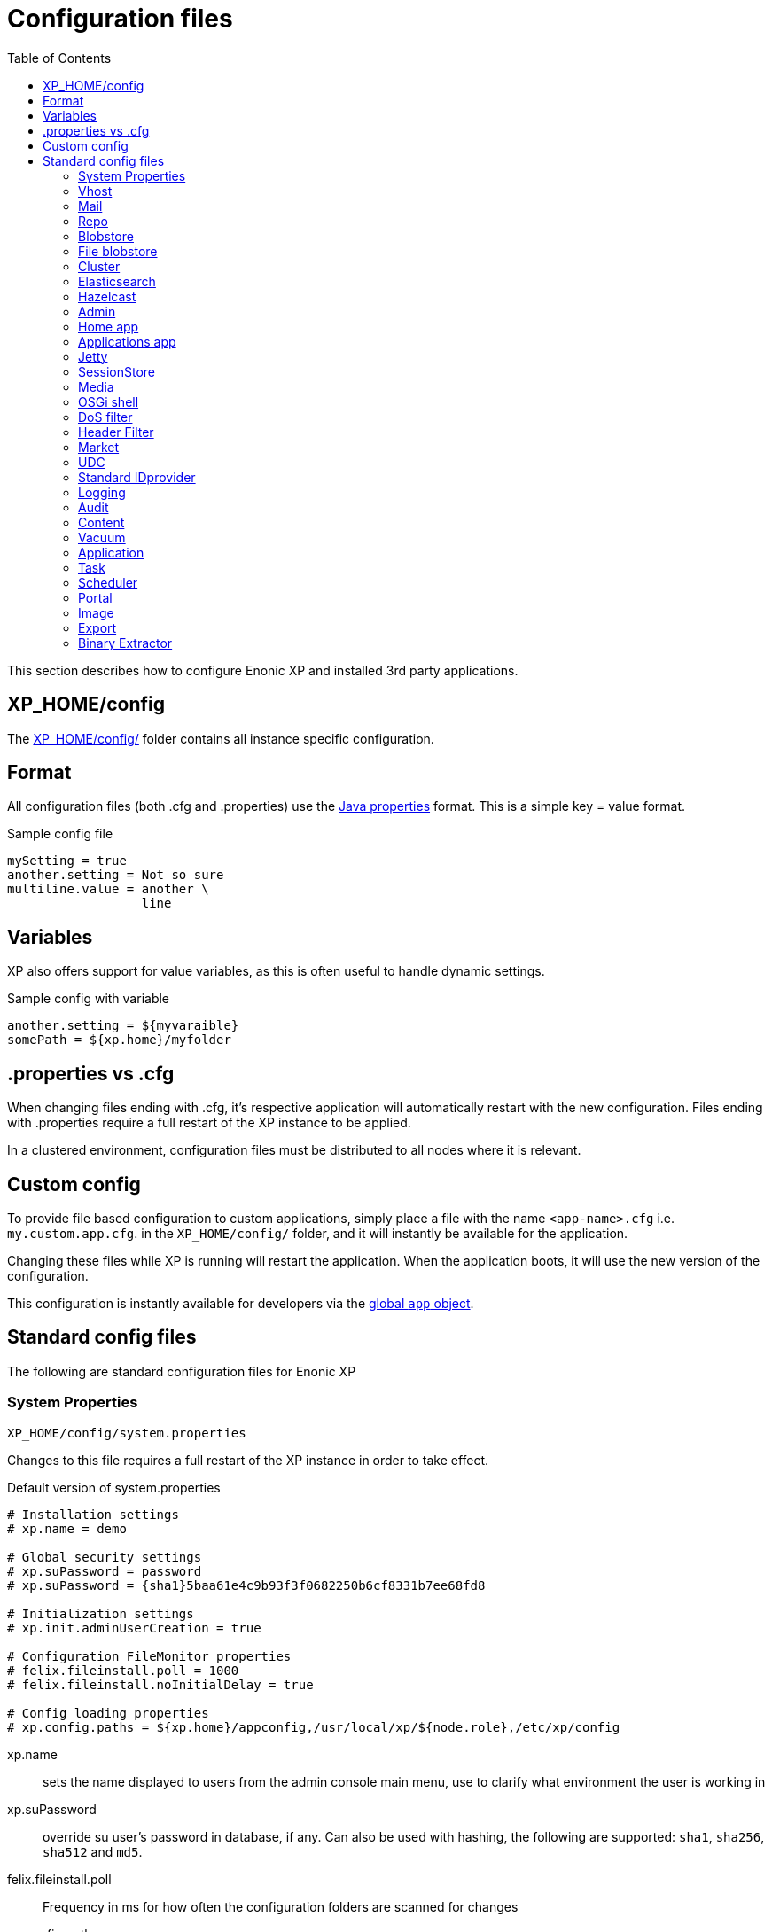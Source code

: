 = Configuration files
:toc: right
:imagesdir: ../images

This section describes how to configure Enonic XP and installed 3rd party applications.

== XP_HOME/config

The <<./distro#xp_home,XP_HOME/config/>> folder contains all instance specific configuration.

== Format

All configuration files (both .cfg and .properties) use the https://docs.oracle.com/javase/6/docs/api/java/util/Properties.html#load%28java.io.Reader%29[Java properties] format.
This is a simple key = value format.

.Sample config file
[source,properties]
----
mySetting = true
another.setting = Not so sure
multiline.value = another \
                  line
----

== Variables

XP also offers support for value variables, as this is often useful to handle dynamic settings.

.Sample config with variable
[source,properties]
----
another.setting = ${myvaraible}
somePath = ${xp.home}/myfolder
----

// TODO: how to inject variables

== .properties vs .cfg

When changing files ending with .cfg, it’s respective application will automatically restart with the new configuration.
Files ending with .properties require a full restart of the XP instance to be applied.

In a clustered environment, configuration files must be distributed to all nodes where it is relevant.


== Custom config

To provide file based configuration to custom applications,
simply place a file with the name `<app-name>.cfg` i.e. `my.custom.app.cfg`. in the `XP_HOME/config/` folder, and it will instantly be available for the application.

Changing these files while XP is running will restart the application. When the application boots, it will use the new version of the configuration.

This configuration is instantly available for developers via the <<../framework/globals#App, global `app` object>>.

== Standard config files

The following are standard configuration files for Enonic XP

=== System Properties

`XP_HOME/config/system.properties`

Changes to this file requires a full restart of the XP instance in order to take effect.

.Default version of system.properties
[source,properties]
----
# Installation settings
# xp.name = demo

# Global security settings
# xp.suPassword = password
# xp.suPassword = {sha1}5baa61e4c9b93f3f0682250b6cf8331b7ee68fd8

# Initialization settings
# xp.init.adminUserCreation = true

# Configuration FileMonitor properties
# felix.fileinstall.poll = 1000
# felix.fileinstall.noInitialDelay = true

# Config loading properties
# xp.config.paths = ${xp.home}/appconfig,/usr/local/xp/${node.role},/etc/xp/config
----

xp.name:: sets the name displayed to users from the admin console main menu, use to clarify what environment the user is working in
xp.suPassword:: override su user's password in database, if any. Can also be used with hashing, the following are supported: `sha1`, `sha256`, `sha512` and `md5`.
// xp.init.adminUserCreation:: TODO
felix.fileinstall.poll:: Frequency in ms for how often the configuration folders are scanned for changes
// felix.fileinstall.noInitialDelay:: TODO
xp.config.paths:: Config folders to scan in addition to `XP_HOME/config/`. Useful for fine grained control over configuration management. Folders will be scanned in the defined order. The first file found per configuration will be used.

[#vhost]
=== Vhost

`XP_HOME/config/com.enonic.xp.web.vhost.cfg`

The standard XP port (default: 8080) provides access to `webapps/`, `site/` and `admin/` endpoints.
Vhosts enable you to define controlled and secured access to a single webapp, site or even the admin console.

Virtual hosts are automatically updated upon change.

.Sample vhost config file with a one entry
[source,properties]
----
enabled = true

mapping.myapp.host = company.com
mapping.myapp.source = /app
mapping.myapp.target = /webapp/name.of.my.app
mapping.myapp.idProvider.myldap = default
----

enabled:: turns on or of vhosts, enabled = false should only be used for development purposes
host:: specifies the hostname (aka domain) the vhost will handle
source:: refers to basepath used in request, sample above handles company.com/app
target:: is the internal route in XP to the specific endpoint/service
idProvider:: optionally adds one or more idProviders to the vhost. `idProvider` must be followed by the name of an existing idProvider. The example above refers to the idProvider called `myldap`. Supported values are `default` or `enabled`. Only one entry may use `default`.

NOTE: Each mapping must define a unique name to separate the mappings when multiple mappings in the same file. In the example above `myapp` is used.

.Sample vhost config file with both site and admin entries
[source,properties]
----
mapping.website.host = example.com
mapping.website.source = /
mapping.website.target = /site/default/master/website
mapping.website.idProvider.adfs = default
mapping.website.idProvider.system = enabled

mapping.admin.host = example.com
mapping.admin.source = /admin
mapping.admin.target = /admin
mapping.admin.idProvider.system = default
----

=== Mail

`XP_HOME/config/com.enonic.xp.mail.cfg`

Use this file to configure global mail server settings for XP.

.Sample mail configuration with authentication and TLS enabled
[source,properties]
----
smtpHost=mail.server.com
smtpPort=25
smtpAuth=true
smtpUser=user
smtpPassword=secret
smtpTLS=true
----

smtpHost:: Host name of the SMTP server. Default: `localhost`.
smtpPort:: TCP port of the SMTP server. Default: `25`.
smtpAuth:: Enable authentication with SMTP server. Default: `false`
smtpUser:: User to be used during authentication with the SMTP server, if ‘smtpAuth = true`.
smtpPassword:: Password to be used during authentication with the SMTP server, if ‘smtpAuth = true`.
smtpTLS:: Turns on Transport Layer Security (TLS) security for SMTP if required. Default: `false`.

[#repo]
=== Repo

`XP_HOME/config/com.enonic.xp.repo.cfg`

Use this file to configure the node repository layer.

.Example below uses default settings
[source,properties]
----
cache.size = 1000000
snapshots.dir = ${xp.home}/snapshots
----

cache.size:: image:xp-7130.svg[XP 7.13.0,opts=inline] Specifies the maximum number of nodes to keep in memory. Default: `100000`

snapshots.dir:: Specifies the root location for where to find and place snapshot files. Default: `${xp.home}/snapshots`

NOTE: If you change this value, remember to update value for `path.repo` in `com.enonic.xp.elasticsearch.cfg` as well.

=== Blobstore

`XP_HOME/config/com.enonic.xp.blobstore.cfg`

Control settings for the blobstore persistence layer.

.Sample showing default settings
[source,properties]
----
provider = file
cache = true
cache.sizeThreshold = 1mb
cache.FCapacity = 100mb
----

provider:: is the blobstore provider to use. Default value is `file`. Other providers will be made available in future releases. Each provider will have a separate configuration file named `com.enonic.xp.blobstore.<providername>.cfg`
cache:: enables or disables memory caching of blobs fetched from the blobstore. Default: true
cache.sizeThreshold:: specifies the maximum size for objects to be cached. Default: 1mb. The size notation accepts a number plus byte-size identifier (b/kb/mb/gb/tb/pb)
cache.memoryCapacity:: is the maximum memory footprint of the blob cache. Default: 100mb. The size notation accepts a number plus byte-size identifier (b/kb/mb/gb/tb/pb)

[#file-blobstore]
=== File blobstore

`XP_HOME/config/com.enonic.xp.blobstore.file.cfg`

Control settings for the file-based blobstore implementation

.Sample showing default settings
[source,properties]
----
baseDir = ${xp.home}/repo/blob
readThrough.provider = none
readThrough.enabled = false
readThrough.sizeThreshold = 100mb
----

baseDir:: specifies root location of blobs. Default: ``${xp.home}/repo/blob`.
// readThrough.provider:: TODO TODO is a file-based cache. Used to cache files on local disk to boost performance of the underlying blobstore filesystem
readThrough.enabled:: enables or disables readthough provider. Default: `false`.
readThrough.sizeThreshold:: specifies he maximum size of objects to be cache in readthrough provider. Default: 100mb. The size notation accepts a number plus byte-size idenfier (b/kb/mb/gb/tb/pb)

// TODO: Verify existence of readThrough provider and actual values!


=== Cluster

`XP_HOME/config/com.enonic.xp.cluster.cfg`

Basic cluster settings

.Sample cluster configuration
[source,properties]
----
cluster.enabled = false
node.name = Anode

discovery.unicast.hosts = 127.0.0.1
network.host = 127.0.0.1
network.publish.host = 127.0.0.1
----

cluster.enabled:: When `true` node wil try to join a cluster. Default: `false`.
node.name:: should normally not be set. Default: auto generated value
discovery.unicast.hosts:: is an explicit list of nodes that can join the cluster. Default: `127.0.0.1`.
network.host:: sets the bind address. Default: `127.0.0.1`. Can be an explicit IP-address, a host-name or an alias. See the section below for an overview of aliases.
network.publish.host:: sets the address other nodes will use to communicate with this node. Default: not set (`127.0.0.1` before XP 7.5.0). Cannot be more than one IP-address. Can be an explicit IP-address, a host-name or an alias. See the section below for an overview of aliases.

NOTE: Using host-name values is not recommended because DNS can be spoofed.
NOTE: Values set as host-name are resolved to a single IP-address of the host-name.

Network host aliases:

* `\_local_` : Will be resolved to the local ip address.
* `\_[networkInterface]_` : Resolves to the ip address of the provided network interface. For example `\_en0_`
* `\_[networkInterface]:ipv4_` : Resolves to the ipv4 address of the provided network interface. For example `\_en0:ipv4_`
* `\_[networkInterface]:ipv6_` : Resolves to the ipv6 address of the provided network interface. For example `\_en0:ipv6_`


=== Elasticsearch

`XP_HOME/config/com.enonic.xp.elasticsearch.cfg`

Tuning of all relevant settings for the embedded Elasticsearch component

.Sample ES configuration
[source,properties]
----
node.data = true
node.master = true

path = ${xp.home}/repo/index
path.data = ${path}/data
path.repo = ${xp.home}/snapshots
path.work = ${path}/work
path.conf = ${path}/conf
path.logs = ${path}/logs
path.plugins = ${path}/plugins

cluster.name = mycluster
cluster.routing.allocation.disk.threshold_enabled = false

http.enabled = false
transport.tcp.port = 9300-9400

gateway.expected_nodes = 1
gateway.recover_after_time = 5m
gateway.recover_after_nodes = 1
discovery.zen.minimum_master_nodes = 1
discovery.unicast.port = 9300
index.recovery.initial_shards = 1

discovery.unicast.sockets =
----

node.data::  Allow data to be distributed to this node. Default: `true`.
node.master:: Allow this node to be eligible as a master node. Default: `true`.
path:: Path to directory where elasticsearch stores files. Default: `${xp.home}/repo/index`. Should be on a local file-system, not sharded.
path.data:: Path to directory where to store index data allocated for this node. Default: `$path/data`.
path.repo:: Allowed location for placing snapshots. NB! Use same value as for `snapshots.dir` as specified in `com.enonic.xp.repo.cfg`
path.work:: Path to temporary files. Default: `${xp.home}/repo/index/work`.
path.conf:: Path to directory containing configuration. Default: `$path/conf`.
path.logs:: Path to log files. Default: `${xp.home}/repo/index/logs`.
path.plugins:: Path to where plugins are installed. Default: `$path/plugins`.
cluster.name:: Elasticsearch cluster name. Default: `mycluster`.
cluster.routing.allocation.disk.threshold_enabled:: Prevent shard allocation on nodes depending on disk usage. Default: `false`.
http.enabled:: Enable the HTTP module. Default false.
transport.tcp.port:: Custom port for the node to node communication. Default: `9300-9400`.
gateway.expected_nodes:: Number of nodes expected to be in the cluster to start the recovery immediately. Default: `1`.
gateway.recover_after_time:: Time to wait until recovery happens once the nodes are met. Default: `5m`.
gateway.recover_after_nodes:: Number of nodes expected to be in the cluster to start the recovery after gateway.recover_after_time. Default: `1`.
discovery.unicast.port:: List of ports to perform discovery when new nodes are started. Default: `9300`.
discovery.unicast.sockets:: Comma separated list of hosts to be discovered as seed nodes.
index.recovery.initial_shards:: Number of shards expected to be found on full cluster restart per index. Default: `quorum`.
index.auto_expand_replicas:: Auto-expand the number of replicas based on the number of available nodes. Set to a dash delimited lower and upper bound (e.g. 0-5) or use all for the upper bound (e.g. 0-all). Defaults to `false` (i.e. disabled).

=== Hazelcast
image:xp-740.svg[XP 7.4.0,opts=inline]

`XP_HOME/config/com.enonic.xp.hazelcast.cfg`

Tuning of all relevant settings for the embedded Hazelcast component

.Sample Hazelcast configuration
[source,properties]
----
network.port=5702
network.join.tcpIp.members=127.0.0.1:5701,127.0.0.1:5702
system.hazelcast.initial.min.cluster.size=2
----

.Sample Hazelcast configuration for Kubernetes DNS discovery
[source,properties]
----
clusterConfigDefaults=false
system.hazelcast.initial.min.cluster.size=2
network.join.tcpIp.enabled=false
network.join.kubernetes.enabled=true
network.join.kubernetes.serviceDns=main.default.svc.cluster.local
----

.Sample Hazelcast configuration for Kubernetes API discovery
[source,properties]
----
clusterConfigDefaults=false
system.hazelcast.initial.min.cluster.size=2
network.join.tcpIp.enabled=false
network.join.kubernetes.enabled=true
network.join.kubernetes.serviceName=cluster-discovery
network.join.kubernetes.namespace=my-namespace
network.join.kubernetes.kubernetesApiRetries=10
network.join.kubernetes.resolveNotReadyAddresses=true
----

clusterConfigDefaults:: If true some properties set based on xp cluster configuration. Default: `true`

liteMember:: Hazelcast Lite member which does not own any partitions. Default: `false`.

network.port:: Custom port for the node to node communication. Default: `5701`.

network.portCount:: How many ports try to bind while searching for available port. Default: `100`.
network.portAutoIncrement:: Enables available port search. Default: `false`.

network.publicAddress:: Overrides the public address of a member. It should be set in the format "host IP address:port number". Ignored when clusterConfigDefaults is `true`.

network.join.multicast.enabled:: Enable Multicast discovery. Default: `false`.

network.join.kubernetes.enabled:: Enable Kubernetes discovery. Default: `false`.

network.join.kubernetes.serviceDns:: image:xp-770.svg[XP 7.7.0,opts=inline] Service DNS for Kubernetes discovery. If not set, discovery over Kubernetes API is used. Default is not set.

network.join.kubernetes.namespace:: image:xp-770.svg[XP 7.7.0,opts=inline] Kubernetes Namespace where Hazelcast is running. Default is not set.

network.join.kubernetes.serviceName:: image:xp-770.svg[XP 7.7.0,opts=inline] Service name used to scan only PODs connected to the given service. Default is not set.

network.join.kubernetes.serviceLabelName:: image:xp-770.svg[XP 7.7.0,opts=inline] Service label used to tag services that should form the Hazelcast cluster together. Default is not set.

network.join.kubernetes.serviceLabelValue:: image:xp-770.svg[XP 7.7.0,opts=inline] Service value used to tag services that should form the Hazelcast cluster together. Default is not set.

network.join.kubernetes.podLabelName:: image:xp-770.svg[XP 7.7.0,opts=inline] POD label used to tag PODs that should form the Hazelcast cluster together. Default is not set.

network.join.kubernetes.podLabelValue:: image:xp-770.svg[XP 7.7.0,opts=inline] POD value used to tag PODs that should form the Hazelcast cluster together. Default is not set.

network.join.kubernetes.resolveNotReadyAddresses:: image:xp-770.svg[XP 7.7.0,opts=inline] If set to `true`, it checks also the addresses of PODs which are not ready. Default: `false`.

network.join.kubernetes.useNodeNameAsExternalAddress:: image:xp-770.svg[XP 7.7.0,opts=inline] If set to `true`, uses the node name to connect to a NodePort service instead of looking up the external IP using the API. Default: `false`.

network.join.kubernetes.kubernetesApiRetries:: image:xp-770.svg[XP 7.7.0,opts=inline] Number of retries in case of issues while connecting to Kubernetes API. Default: `3`.

network.join.tcpIp.enabled:: Enable TcpIP discovery. Default: `true`.

network.join.tcpIp.members:: Comma separated list of well-known members. If not provided and clusterDefaults=true then cluster's discovery.unicast.hosts used instead.

network.interfaces.enabled:: Enables specification of which network interfaces that Hazelcast should use. Default: `false`. Ignored when clusterConfigDefaults is `true`.

network.interfaces:: Comma separated list of ip addresses for binding. Ignored when clusterConfigDefaults is `true`.

network.restApi.enabled:: Enable Hazelcast REST API. Default: `false`.

network.restApi.restEndpointGroups:: Comma separated list of REST API Endpoint Groups. Default: `HEALTH_CHECK, CLUSTER_READ`.

partition.group.enabled:: image:xp-770.svg[XP 7.7.0,opts=inline] Enable partition grouping. Default: `false`.

partition.group.groupType:: image:xp-770.svg[XP 7.7.0,opts=inline] Partition grouping type. Default: `PER_MEMBER`.

system.hazelcast.phone.home.enabled:: Enable or disable the sending of phone home data to Hazelcast's phone home server. Default: `true`.

system.hazelcast.socket.bind.any:: Bind both server-socket and client-sockets to any local interface. Default: `true`.

system.hazelcast.initial.min.cluster.size:: Initial expected cluster size to wait before the node to start completely. Default: `2`.

system.hazelcast.prefer.ipv4.stack:: Prefer IPv4 Stack, don't use IPv6. Default: `true`.

system.hazelcast.tcp.join.port.try.count:: The number of incremental ports, starting with the port number defined in the network configuration, that is used to connect to a host. Default: `1`.

system.hazelcast.max.no.heartbeat.seconds:: Maximum timeout of heartbeat in seconds for a member to assume it is dead. Default: `60`.

system.hazelcast.heartbeat.interval.seconds:: Heartbeat send interval in seconds. Default: `5`.

system.hazelcast.mastership.claim.timeout.seconds:: Timeout which defines when master candidate gives up waiting for response to its mastership claim. Default: `120`.

hazelcast.wait.seconds.before.join:: Wait time in seconds before join operation. Default: `5`.

hazelcast.max.wait.seconds.before.join:: Maximum wait time in seconds before join operation Default: `20`.

NOTE: In case of using Kubernetes API discovery each node makes a call to Kubernetes Master in order to discover PODs.
It also requires granting certain permissions. You can find more information in the documentation of https://github.com/hazelcast/hazelcast-kubernetes/tree/1.5.x[Hazelcast Discovery Plugin for Kubernetes].

=== Admin

`XP_HOME/config/com.enonic.xp.admin.cfg`

General setting for /admin

.Disable Content Security Policy for site preview
[source,properties]
----
site.preview.contentSecurityPolicy=
----

.Allow scripts from maps.googleapis.com
[source,properties]
----
site.preview.contentSecurityPolicy=default-src 'self'; base-uri 'self'; form-action 'self'; script-src 'self' maps.googleapis.com; object-src 'none'; img-src * data:; style-src * 'unsafe-inline'; font-src * data:
----


site.preview.contentSecurityPolicy:: Defines default value for Content-Security-Policy header for the site engine - when running in Admin Context. The policy is applied in `preview` and `inline` mode - if the page controllers do not specify a Content-Security-Policy header itself.
Default: `default-src 'self'; base-uri 'self'; form-action 'self'; script-src 'self'; object-src 'none'; img-src * data:; style-src * 'unsafe-inline'; font-src * data:`


=== Home app

`XP_HOME/config/com.enonic.xp.app.main.cfg`

.Disable welcome tour
[source,properties]
----
# Disable the "Welcome tour". Default: false
tourDisabled = true
----

tourDisabled:: Specify if welcome tour should be enabled or not.
Default: `false`


=== Applications app

`XP_HOME/config/com.enonic.xp.app.applications.cfg`

.Disable installation of apps from UI
[source,properties]
----
readonlyMode = true
----

readonlyMode:: Activate read only mode to prevent installation and stop/start of applications via UI.
Default: `false`


=== Jetty

`XP_HOME/config/com.enonic.xp.web.jetty.cfg`

Selected options to configure the embedded servlet engine Jetty

.Sample Jetty configuration
[source,properties]
----
host =
sendServerHeader = false

# Connection
timeout = 60000

# HTTP settings
http.enabled = true
http.port = 8080
http.requestHeaderSize = 32768
http.responseHeaderSize = 32768

# Session
session.timeout = 60
session.cookieName = JSESSIONID

# Compression
gzip.enabled = true
gzip.minSize = 23

# Logging
log.enabled = false
log.file = ${xp.home}/logs/jetty-yyyy_mm_dd.request.log
log.append = true
log.extended = true
log.timeZone = GMT
log.retainDays = 31

# Thread Pool
threadPool.maxThreads = 200
threadPool.minThreads = 8
threadPool.idleTimeout = 60000

# Websocket
websocket.idleTimeout = 300000

----

host:: should only be set this if host name (or ip) needs to be fixed.
sendServerHeader:: True to send server name in header. Default: `false`.
timeout:: specifies socket timeout for connections in ms.
http.enabled:: true enables HTTP connections. Default: `true`.
http.port:: specifies http port number to use. Default: `8080`.
http.requestHeaderSize:: Maximum request header size. Default: 32K.
http.requestHeaderSize:: Maximum response header size. Default: 32K.
session.timeout:: Session timeout (when inactive) in minutes. Default: `60`.
session.cookieSameSite:: image:xp-730.svg[XP 7.3.0,opts=inline]:: Specifies SameSite flag for session cookie. Can be `Lax`, `None`, `Strict` or unspecified. Default: `Lax`.
session.cookieAlwaysSecure:: image:xp-730.svg[XP 7.3.0,opts=inline]:: If true, forces session cooke Secure flag even for HTTP connections. Default: `false`.
session.cookiename:: Cookie name to use for sessions. Default: `JSESSIONID`.
gzip.enabled:: Enables GZIP compression for responses. Default: `true`.
gzip.minsize:: Minimum number of bytes in response to consider compressing the response. Default: `23`.
log.enabled:: Turns on request logging. Default: `false`.
log.file:: Request log file location. Default: `${xp.home}/logs/jetty-yyyy_mm_dd.request.log`.
log.append:: append to existing file, or create new one when started. Default: `true`.
log.extended:: turns on extended logging format. Default: `true`.
log.timeZone:: Timezone to display timestamp in. Default: `GMT`.
log.retainDays:: Number of days to retain the logs. Default: `31`.
threadPool.maxThreads  image:xp-730.svg[XP 7.3.0,opts=inline]:: Maximum number of threads. Default: `200`.
threadPool.minThreads image:xp-730.svg[XP 7.3.0,opts=inline]:: Minimum number of threads. Default: `8`.
threadPool.idleTimeout image:xp-730.svg[XP 7.3.0,opts=inline]:: Thread idle timeout (in milliseconds). Default: `60000`.
websocket.idleTimeout image:xp-730.svg[XP 7.3.0,opts=inline]:: The time (in milliseconds) that a websocket may be idle before closing. Default: `300000`.

WARNING: Setting `session.cookieAlwaysSecure` to `true` would make session-involved login on HTTP connections impossible.

=== SessionStore
image:xp-740.svg[XP 7.4.0,opts=inline]

`XP_HOME/config/com.enonic.xp.web.sessionstore.cfg`

.Sample SessionStore configuration
[source,properties]
----
storeMode = replicated
saveOnCreate = true
flushOnResponseCommit = true
----

storeMode:: Switches between SessionStore mode. Can be `replicated` or `non-persistent`. In Replicated mode sessions are distributed over nodes in the cluster using Jetty-Hazelcast integration. Default: `non-persistent`.

savePeriodSeconds:: A non-zero value means that session won't be persisted if only the access time changed, and it has been less than savePeriodSeconds since the last time the session was written. Has no effect in non-persistent storeMode. Default: `0`.

gracePeriodSeconds:: Specifies how many seconds to wait for non-session-owner nodes to be checked to verify an expired session is in fact expired throughout the cluster before closing it. Has no effect in non-persistent storeMode. Default: `3600`.

saveOnCreate:: Controls whether a session that is newly created will be immediately (true) or lazily (false) persisted as the last request for the session exits. Has no effect in non-persistent storeMode. Default: `false`.

flushOnResponseCommit:: Controls whether a session that is changed ("dirty") will be persisted as the response is about to commit. If false, a dirty session will only be persisted when the last simultaneous request for it leaves the session. Has no effect in non-persistent storeMode. Default: `false`.

=== Media

`XP_HOME/config/com.enonic.xp.media.cfg`

Specify additional mime types if you are missing something.
// TODO: Specify where this is this used?

.Sample additional mime types
[source,properties]
----
# Media type mappings
ext.mp3 = audio/mpeg3
ext.p = text/x-pascal
----

ext.<file-extension>:: value must match a defined mime type

=== OSGi shell

`XP_HOME/config/com.enonic.xp.server.shell.cfg`

Optionally activate shell to manage OSGi bundles remotely

.Sample config to activate shell
[source,properties]
----
enabled = true
telnet.ip = 127.0.0.1
telnet.port = 5555
telnet.maxConnect = 2
telnet.socketTimeout = 0
----

enabled:: turns on shell service. Default: `false`.
// TODO: telnet.ip
telnet.ip:: Default: `127.0.0.1`
telnet.port:: Port to use for service. Default: `5555`.
telnet.maxConnect:: Maximum number of concurrent connections. Default: `2`.
telnet.socketTimeout:: Default: `0`

=== DoS filter

`XP_HOME/config/com.enonic.xp.web.dos.cfg`

Activate and configure the DoS (Denial Of Service) feature.

.Sample config to activate shell
[source,properties]
----
enabled = true

maxRequestsPerSec = 25
delayMs = 100
maxWaitMs = 50
throttledRequests = 5
throttleMs = 30000
maxRequestMs = 30000
maxIdleTrackerMs = 30000
insertHeaders = true
trackSessions = true
remotePort = false
ipWhitelist =
----

enabled:: enables the DOS filter. Default: `false`.
maxRequestsPerSec:: Maximum number of requests from a connection per second. Requests in excess of this are first delayed, then throttled. Default: `25`.
delayMs:: Delay imposed on all requests over the rate limit. -1 = reject request, 0 delay. Default: `100`.
maxWaitMs:: Duration in ms to blocking wait for the throttle semaphore. Default: `50`.
throttledRequests:: Number of requests over the rate limit to be considered at once. Default: `5`.
throttleMs:: Duration in ms to async wait for semaphore. Default: `30000`.
maxRequestMs:: Duration in ms to allow the request to run. Default: `30000`.
maxIdleTrackersMs:: Duration in ms to keep track of request rates for a connection, before deciding that the user has gone away, and discarding it. Default: `30000`.
insertHeaders:: If true, insert the DoSFilter headers into the response. Default: `true`.
trackSessions:: If true, usage rate is tracked by session if a session exists. Default: `true`.
remotePort:: If true and session tracking is not used, then rate is tracked by IP+port (effectively connection). Default: `false`.
ipWhitelist:: A comma-separated list of IP addresses that will not be rate limited.

=== Header Filter

`XP_HOME/config/com.enonic.xp.web.header.cfg`

Configure default HTTP response headers.

.Cross site scripting prevention headers
[source,properties]
----
headerConfig = set X-Frame-Options: SAMEORIGIN,set X-XSS-Protection: 1; mode=block,set X-Content-Type-Options: nosniff
----

headerConfig:: Customizes default HTTP response headers. Accepts the following format: `[action] [header name]: [header value](,[action] [header name]: [header value])`. Supported header actions are `set`, `add`, `setDate` and `addDate`.
Default: `set X-Frame-Options: DENY,set X-XSS-Protection: 1; mode=block,set X-Content-Type-Options: nosniff`

=== Market

`XP_HOME/config/com.enonic.xp.market.cfg`

Enonic Market configuration options:

.Default config file settings
[source,properties]
----
marketUrl = https://market.enonic.com/applications
----


=== UDC

`XP_HOME/config/com.enonic.xp.server.udc.cfg`

UDC (Usage Data Collector) is passing anonymous usage data 10 minutes after startup and then every 24 hours.
This is only used to see what platforms are used and improve platform stability.

.Sample UDC config file - default true
[source,properties]
----
enabled = true
----


=== Standard IDprovider

`XP_HOME/config/com.enonic.xp.app.standardidprovider.cfg`

The Standard ID Provider, in charge of the login for admin by default, has a “Create Admin User” mode for new installations.
When enabled, you may postpone creation of the admin user. You may turn off this feature.

.Sample idprovider config file
[source,properties]
----
loginWithoutUser = true
----

loginWithoutUser:: Set to false to force creation of user before logging in. Default: `true`.

=== Logging

`XP_HOME/config/logback.xml`

Configure all logging inside the system.

.Default logback file
[source, XML]
----
<configuration scan="true" scanPeriod="60 seconds"> <--1-->
  <appender name="FILE" class="ch.qos.logback.core.rolling.RollingFileAppender"> <--2-->
    <file>${xp.home}/logs/server.log</file>
    <rollingPolicy class="ch.qos.logback.core.rolling.SizeAndTimeBasedRollingPolicy">
      <fileNamePattern>${xp.home}/logs/server.%d{yyyy-MM-dd}.%i.log</fileNamePattern>
      <maxFileSize>100MB</maxFileSize>
      <maxHistory>7</maxHistory>
      <totalSizeCap>3GB</totalSizeCap>
    </rollingPolicy>
    <encoder>
      <pattern>%d{HH:mm:ss.SSS} %-5level %logger{36} - %msg%n</pattern>
    </encoder>
  </appender>

  <appender name="STDOUT" class="ch.qos.logback.core.ConsoleAppender">
    <withJansi>true</withJansi>
    <encoder>
      <pattern>%date{ISO8601} %highlight(%-5level) %cyan(%logger{36}) - %msg%n</pattern>
    </encoder>
  </appender>

  <root level="info"> <--3-->
    <appender-ref ref="STDOUT"/>
    <appender-ref ref="FILE"/>
  </root>

  <logger name="Events.Service" level="WARN" additivity="false">
    <appender-ref ref="STDOUT"/>
    <appender-ref ref="FILE"/>
  </logger>

  <logger name="Events.Bundle" level="WARN" additivity="false">
    <appender-ref ref="STDOUT"/>
    <appender-ref ref="FILE"/>
  </logger>
</configuration>
----

<1> *Configuration*
+
*scan*: If true sets the file in scan mode and will reconfigure itself when the configuration file changes.
+
*scanPeriod*: Sets the scanning period. Values can be specified in units of miliseconds, seconds, miniutes or hours. Defaults to every minute.
If no unit of time is specified, milisceonds will be used.

<2> *Appender* creates a new logging component
+
*class* Points to what java class you want handle your logging
+
Possible classes:
+
*ConsoleAppender*: "ch.qos.logback.core.ConsoleAppender" link:http://logback.qos.ch/manual/appenders.html#ConsoleAppender[ConsoleAppender] +
*FileAppender*: "ch.qos.logback.core.FileAppender" link:http://logback.qos.ch/manual/appenders.html#FileAppender[FileAppender] +
*RollingFileAppender*: "ch.qos.logback.core.rolling.RollingFileAppender" link:http://logback.qos.ch/manual/appenders.html#RollingFileAppender[RollingFileAppender]

<3> *Root* Configuring the root logger.
+
*level* Can be set on <logger> and <root> to specify the importance of the message logged.
+
*values*: "DEBUG", "INFO", "WARN", "ERROR", "ALL", "OFF" or "TRACE"
See: link:http://logback.qos.ch/manual/configuration.html#loggerElement[Logger], link:http://logback.qos.ch/manual/configuration.html#rootElement[Root] for additional iformation

Additional information can be found here: link:http://logback.qos.ch/manual/configuration.html[Logback documentation]

=== Audit

NOTE: This config file was first introduced in v7.2

`XP_HOME/config/com.enonic.xp.audit.cfg`

Configure the audit log feature.

.Sample audit config file
[source,properties]
----
enabled = true
outputLogs = false
ageThreshold =
----

[#audit_enabled]
enabled:: Set to false to disable the creation of audit log entries. Default: `true`.
outputLogs:: Set to true to log the stored audit log entries. Default: `false`.
ageThreshold:: Age of data to be removed by a cleanup task. The format is based on the ISO-8601 duration format PnDTnHnMn.nS with days considered to be exactly 24 hours. Nothing will be removed by default, duration must me set.

[#content_config]
=== Content

NOTE: This config file was first introduced in v7.2

`XP_HOME/config/com.enonic.xp.content.cfg`

Configure the content layer behaviour.

.Sample content config file
[source,properties]
----
auditlog.enabled = true
----

auditlog.enabled:: Set to `false` to disable the creation of audit log entries on content API operations. Default: `true`.
IMPORTANT: Audit log can be disabled by common `<<#audit_enabled, enabled>>` property. Content flag won't affect anything in this case.


auditlog.filter:: image:xp-7120.svg[XP 7.12.0,opts=inline] Comma separated values `rule(,rule)\*` of allow/deny rules. Default: `!system.content.update,*` (allow everything except "content update" event).

A rule prefixed with `!` is a `deny` rule, otherwise it is an `allow` rule.
A rule suffixed with `*` is a wildcard rule.

Rules are applied in sequence. A first matching rule wins. If no matching rule found, event type is denied.
Only content event types can be filtered.

.None of events will be logged
[source,properties]
----
auditlog.filter = !*
----

.Allow all event types
[source,properties]
----
auditlog.filter = *
----

.Every event type except 'system.content.update' will be logged (default behavior)
[source,properties]
----
auditlog.filter = !system.content.update,*
----

.Allow only event types with "system.content.set*" prefix.
[source,properties]
----
auditlog.filter = system.content.set*
----

attachments.allowUnsafeNames:: Set to `true` to allow suspicious characters in content attachment file names. Default: `false`.

resolveEmptyRegions:: image:xp-7131.svg[XP 7.13.1,opts=inline] Set to `true` to use deprecated Content API functionality that will read Page/Layout descriptors and inject empty regions into fetched content objects. Default: `false`.

WARNING: Setting `resolveEmptyRegions` to `true` can adversely impact system performance. 
By using this deprecated Content API functionality to read Page/Layout descriptors and inject empty regions into fetched content objects, additional computational resources and processing time are required. 
As such, it may lead to slower system response and reduced efficiency. Importantly, this functionality is deprecated and will be removed in future versions of Enonic XP. It is advisable to adapt your workflows to operate without this feature to ensure future compatibility.

[#vacuum]
=== Vacuum

`XP_HOME/config/com.enonic.xp.vacuum.cfg`

Configure default properties for vacuum process.
.Sample vacuum config file
[source,properties]
----
ageThreshold = P21D
----

ageThreshold:: Age of data to be vacuumed. The format is based on the ISO-8601 duration format PnDTnHnMn.nS with days considered to be exactly 24 hours. Default: `P21D` (21 days).

[#application]
=== Application

image:xp-760.svg[XP 7.6.0,opts=inline]

`XP_HOME/config/com.enonic.xp.app.cfg`

Configure applications behavior.

.Deny all applications (system and local apps will still be installed)
[source,properties]
----
filter = !*
----

.Deny snapshotter app to be installed (still possible to install locally), all other applications allowed.
[source,properties]
----
filter = !com.enonic.app.snapshotter,*
----

.Allow only applications with "my.secure.corp." prefix.
[source,properties]
----
filter = my.secure.corp.*
----

filter:: Comma separated values `rule(,rule)\*` of allow/deny rules. Default: `*` (allow all).

Rule can be prefixed with `!` - that it is a `deny` rule, otherwise it is an `allow` rule.
Rule can be suffixed with `*` - that is a wildcard rule.

NOTE: Application names that start with `!` or end with `*` or contain `,` or contain `{nbsp}` (space) are not supported.

Rules applied in order. First matching rule wins. If no matching rule found, application is denied.

System and local applications are not filtered.
Global application installation is denied (error is thrown), if filter denies it.
Stored application installation is skipped if filter denies it.

NOTE: Filter rules apply separately on different nodes in cluster. If one cluster node denies an app, another cluster node may still allow it.

image:xp-7110.svg[XP 7.11.0,opts=inline]

virtual.enabled:: Allows the use of virtual applications. If set to `true` then schemas from virtual applications will be visible as resources. Default: `false`.
virtual.schema.override:: When set to `true`, virtual application schemes will have a priority over schemes in a real application with the same name. When set to `false` virtual application schemes have no affect if real application with the same name exists. Default: `true`.

.Disables virtual applications.
[source,properties]
----
virtual.enabled = false
----

.Disables priority of schemas from virtual applications.
[source,properties]
----
virtual.schema.override = false
----

=== Task
image:xp-760.svg[XP 7.6.0,opts=inline]

`XP_HOME/config/com.enonic.xp.task.cfg`

Configure the task behaviour.

.Sample task config file
[source,properties]
----
distributable.acceptInbound = false
clustered.timeout = PT10S
----

distributable.acceptInbound:: If true, accept inbound distributable tasks. Default: `true`.
clustered.timeout:: The time (in ISO-8601 Period format) the node waits for a job (task or task-info job) to be submitted to another cluster node. Default: `PT5S` (5 seconds).

[#scheduler]
=== Scheduler
image:xp-770.svg[XP 7.7.0,opts=inline]

`XP_HOME/config/com.enonic.xp.scheduler.cfg`

Configure default custom jobs to be created for scheduling when an XP instance start. Skip creation if a job with the same name exists already. Only recurring (cron) jobs can be created by the config file. There is no guaranteed order for distributed environment, so the first started node will create its version of a job for the whole cluster.

Properties prefixed with `init-job.<my-job-name>` will describe properties of a job with `<my-job-name>` name.

.Params
[cols="1,1,3", options="header"]
|===
|Property
|Type
|Description

|`init-job.<my-job-name>.enabled`
|required
|`true` - a created job will be able to be run according to its cron value and timezone. `false` - the job will be created, but never run until this property is set to true".

|`init-job.<my-job-name>.cron`
|required
|Cron value describes how often the described task should be run. See string <<https://www.unix.com/man-page/linux/5/crontab, format>>.

|`init-job.<my-job-name>.timezone`
|optional
|Timezone used for cron. See string <<https://docs.oracle.com/en/java/javase/11/docs/api/java, format>>. JVM value will be used if nothing is set.

|`init-job.<my-job-name>.descriptor`
|required
|Descriptor of the task to be scheduled. Format: `<idProvider>:<user>`

|`init-job.<my-job-name>.config`
|optional
|JSON string with params for described task.

|`init-job.<my-job-name>.user`
|required
|Principal key of the task submitter. Format: `<applicationKey>:<taskName>`

|`init-job.<my-job-name>.description`
|optional
|contains string-format description of scheduled job.

|===

.Sample scheduler config file
[source,properties]
----
init-job.my-job1.enabled=true
init-job.my-job1.cron=* * * * *
init-job.my-job1.descriptor=com.enonic.xp.app.myapp:task1
init-job.my-job1.description=Job to run `myapp:task1` every minute without params
init-job.my-job1.user=system:user1

init-job.my-job2.enabled=false
init-job.my-job2.cron=0 5 * * *
init-job.my-job2.timezone=GMT+2:00
init-job.my-job2.descriptor=com.enonic.xp.app.myapp:task2
init-job.my-job2.description=Job to run `myapp:task2` at 5:00AM every day according to it's timezone.
init-job.my-job2.user=system:user1
init-job.my-job2.config={"myparam1":"value1","myset":{"myparam2":"value2"}}
----
Properties prefixed with `init-job.my-job1` describe properties of `my-job1` job.

init-job.my-job1.enabled:: true - job will be scheduled at server start.
init-job.my-job1.cron:: * * * * *  - will be run every minute.

Properties prefixed with `init-job.my-job2` describe properties of `my-job2` job.

init-job.my-job2.enabled:: False - job will be created, but never run until it changes.
init-job.my-job2.cron:: 0 5 * * * - job will be created to run task at 5:00AM every day according to it's timezone.

=== Portal

image:xp-770.svg[XP 7.7.0,opts=inline]

`XP_HOME/config/com.enonic.xp.portal.cfg`

Configure the portal behaviour.

.Sample content config file
[source,properties]
----
asset.cacheControl = public, max-age=31536000, immutable
media.public.cacheControl = public, max-age=31536000, immutable
media.private.cacheControl = private, max-age=31536000, immutable
draftBranchAllowedFor = role:system.admin.login
----

.Disable Content Security Policy for media
[source,properties]
----
media.contentSecurityPolicy =
media.contentSecurityPolicy.svg =
----

asset.cacheControl:: Defines assets cache-control header when asset is cachable. Default: `public, max-age=31536000, immutable`
media.public.cacheControl:: Defines media (images, attachments) `Cache-Control` header when media is cachable and accessible by Everyone. Default: `public, max-age=31536000, immutable`
media.private.cacheControl:: Defines media (images, attachments) `Cache-Control` header when media is cachable and not accessible by Everyone. Default: `private, max-age=31536000, immutable`
media.contentSecurityPolicy:: Defines media (images, attachments) `Content-Security-Policy` header. Default: `default-src 'none'; base-uri 'none'; form-action 'none'`
media.contentSecurityPolicy.svg:: Defines media (images, attachments) `Content-Security-Policy` header in cases when it is `image/svg+xml` mime type. Default: `default-src 'none'; base-uri 'none'; form-action 'none'; style-src 'self' 'unsafe-inline'`
draftBranchAllowedFor:: Defines comma separated list of roles which are allowed to access the draft branch. Default: `role:system.admin.login`. Also, a user with role `role:system.admin` implicitly has access to the draft branch.

=== Image

image:xp-770.svg[XP 7.7.0,opts=inline]

`XP_HOME/config/com.enonic.xp.image.cfg`

Configure the image service behaviour.

.Sample content config file
[source,properties]
----
scale.maxDimension = 8000
filters.maxTotal = 5
memoryLimit = 100mb
----

scale.maxDimension:: Defines maximum dimension size (both height and width) when scaling is done. Default: `8000`
filters.maxTotal:: Defines maximum total filters applied per call. Default: `25`
memoryLimit:: image:xp-780.svg[XP 7.8.0,opts=inline] Defines Java Heap memory limit for image processing. If the memory limit is reached, the Image Service will start to protect itself from being overwhelmed by additional requests. It does so by responding with an HTTP `429 Too Many Requests` status code to subsequent incoming requests. This memory limit acts as a soft cap rather than a hard limit. This means that the used memory can momentarily exceed the limit.
The value is set in percentage of total Java Heap, or in memory units (`mb`, `gb`, ...). Default: `10%`

=== Export

image:xp-780.svg[XP 7.8.0,opts=inline]

`XP_HOME/config/com.enonic.xp.export.cfg`

Configure exports service behaviour.

.Sample content config file
[source,properties]
----
exports.dir = /xp-exports
----

exports.dir:: Defines location of exports directory. Default: `${xp.home}/data/export`

=== Binary Extractor

image:xp-720.svg[XP 7.2.0,opts=inline]

`XP_HOME/config/com.enonic.xp.extractor.cfg`

Configure binary extractor service behaviour.

.Sample content config file
[source,properties]
----
body.size.limit = 500000
----

body.size.limit:: Defines maximum number of characters from a textual media. Default: `500000`
